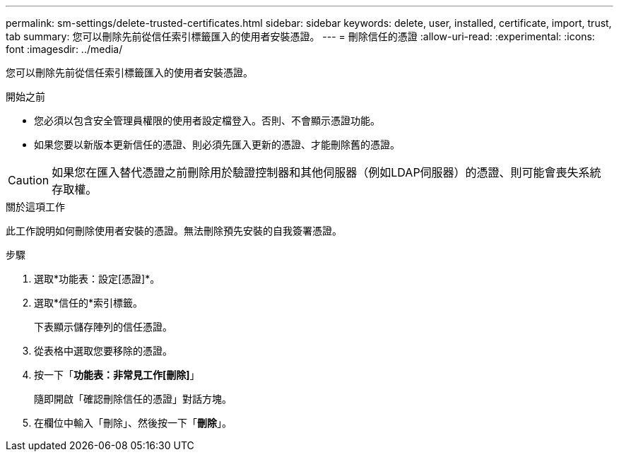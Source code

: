 ---
permalink: sm-settings/delete-trusted-certificates.html 
sidebar: sidebar 
keywords: delete, user, installed, certificate, import, trust, tab 
summary: 您可以刪除先前從信任索引標籤匯入的使用者安裝憑證。 
---
= 刪除信任的憑證
:allow-uri-read: 
:experimental: 
:icons: font
:imagesdir: ../media/


[role="lead"]
您可以刪除先前從信任索引標籤匯入的使用者安裝憑證。

.開始之前
* 您必須以包含安全管理員權限的使用者設定檔登入。否則、不會顯示憑證功能。
* 如果您要以新版本更新信任的憑證、則必須先匯入更新的憑證、才能刪除舊的憑證。


[CAUTION]
====
如果您在匯入替代憑證之前刪除用於驗證控制器和其他伺服器（例如LDAP伺服器）的憑證、則可能會喪失系統存取權。

====
.關於這項工作
此工作說明如何刪除使用者安裝的憑證。無法刪除預先安裝的自我簽署憑證。

.步驟
. 選取*功能表：設定[憑證]*。
. 選取*信任的*索引標籤。
+
下表顯示儲存陣列的信任憑證。

. 從表格中選取您要移除的憑證。
. 按一下「*功能表：非常見工作[刪除]*」
+
隨即開啟「確認刪除信任的憑證」對話方塊。

. 在欄位中輸入「刪除」、然後按一下「*刪除*」。

